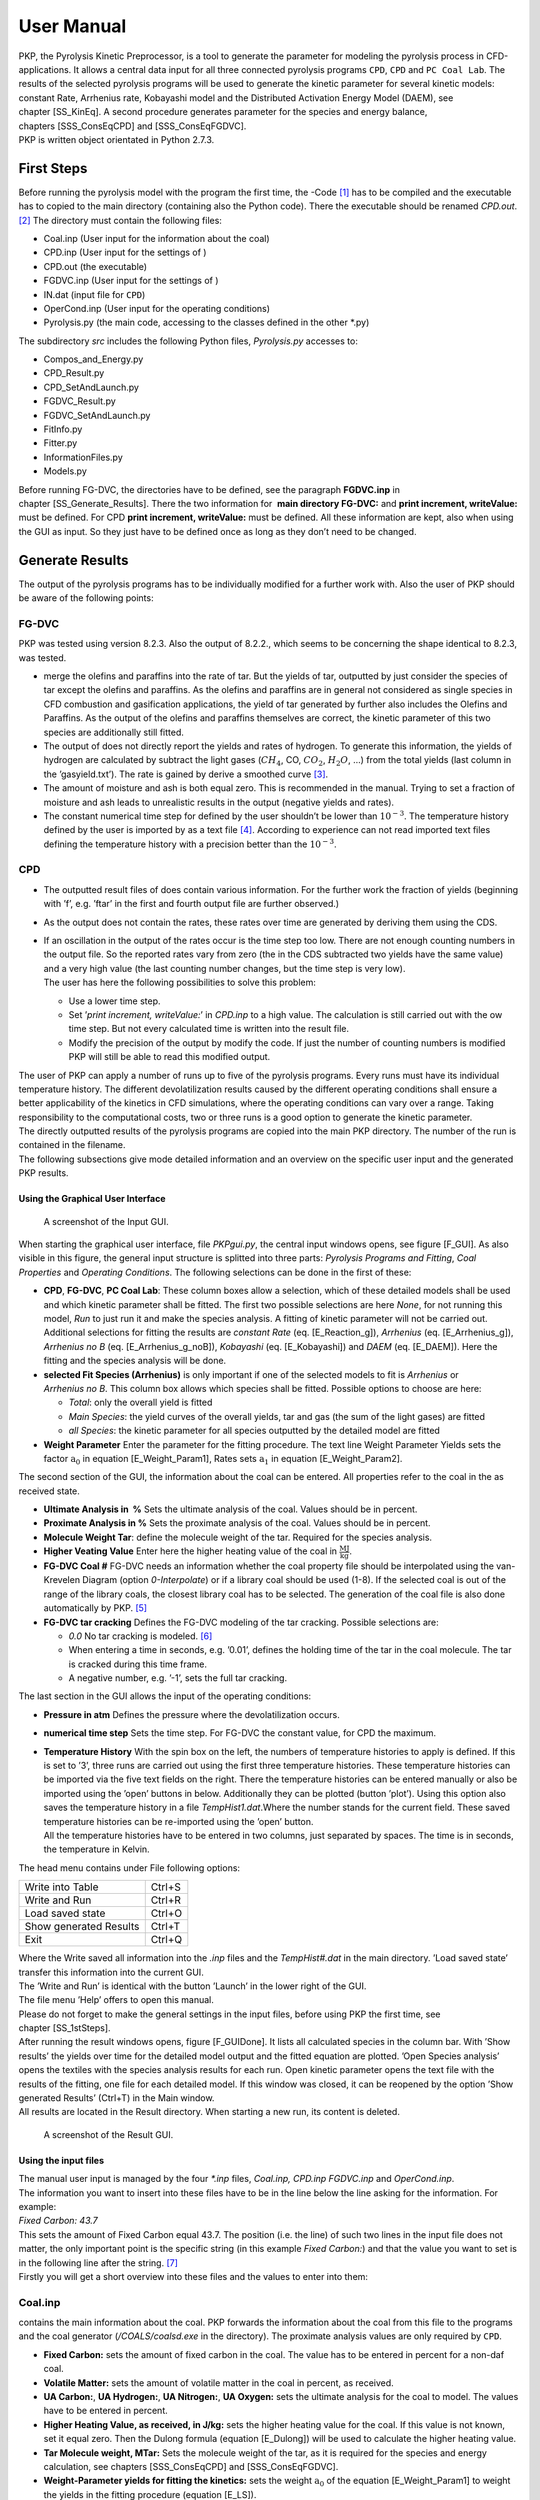 User Manual
===========

| PKP, the Pyrolysis Kinetic Preprocessor, is a tool to generate the
  parameter for modeling the pyrolysis process in CFD-applications. It
  allows a central data input for all three connected pyrolysis programs
  ``CPD``, ``CPD`` and ``PC Coal Lab``. The results of the selected
  pyrolysis programs will be used to generate the kinetic parameter for
  several kinetic models: constant Rate, Arrhenius rate, Kobayashi model
  and the Distributed Activation Energy Model (DAEM), see
  chapter [SS\_KinEq]. A second procedure generates parameter for the
  species and energy balance,
  chapters [SSS\_ConsEqCPD] and [SSS\_ConsEqFGDVC].
| PKP is written object orientated in Python 2.7.3.

First Steps
-----------

Before running the pyrolysis model with the program the first time, the
-Code [1]_ has to be compiled and the executable has to copied to the
main directory (containing also the Python code). There the executable
should be renamed *CPD.out*. [2]_ The directory must contain the
following files:

-  Coal.inp (User input for the information about the coal)

-  CPD.inp (User input for the settings of )

-  CPD.out (the executable)

-  FGDVC.inp (User input for the settings of )

-  IN.dat (input file for ``CPD``)

-  OperCond.inp (User input for the operating conditions)

-  Pyrolysis.py (the main code, accessing to the classes defined in the
   other \*.py)

The subdirectory *src* includes the following Python files,
*Pyrolysis.py* accesses to:

-  Compos\_and\_Energy.py

-  CPD\_Result.py

-  CPD\_SetAndLaunch.py

-  FGDVC\_Result.py

-  FGDVC\_SetAndLaunch.py

-  FitInfo.py

-  Fitter.py

-  InformationFiles.py

-  Models.py

Before running FG-DVC, the directories have to be defined, see the
paragraph \ **FGDVC.inp** in chapter [SS\_Generate\_Results]. There the
two information for  **main directory FG-DVC:** and **print increment,
writeValue:** must be defined. For CPD **print increment, writeValue:**
must be defined. All these information are kept, also when using the GUI
as input. So they just have to be defined once as long as they don’t
need to be changed.

Generate Results
----------------

The output of the pyrolysis programs has to be individually modified for
a further work with. Also the user of PKP should be aware of the
following points:

FG-DVC
^^^^^^

PKP was tested using version 8.2.3. Also the output of 8.2.2., which
seems to be concerning the shape identical to 8.2.3, was tested.

-  merge the olefins and paraffins into the rate of tar. But the yields
   of tar, outputted by just consider the species of tar except the
   olefins and paraffins. As the olefins and paraffins are in general
   not considered as single species in CFD combustion and gasification
   applications, the yield of tar generated by further also includes the
   Olefins and Paraffins. As the output of the olefins and paraffins
   themselves are correct, the kinetic parameter of this two species are
   additionally still fitted.

-  The output of does not directly report the yields and rates of
   hydrogen. To generate this information, the yields of hydrogen are
   calculated by subtract the light gases (:math:`CH_4`, CO,
   :math:`CO_2`, :math:`H_2O`, ...) from the total yields (last column
   in the ’gasyield.txt’). The rate is gained by derive a smoothed
   curve [3]_.

-  The amount of moisture and ash is both equal zero. This is
   recommended in the manual. Trying to set a fraction of moisture and
   ash leads to unrealistic results in the output (negative yields and
   rates).

-  The constant numerical time step for defined by the user shouldn’t be
   lower than :math:`10^{-3}`. The temperature history defined by the
   user is imported by as a text file [4]_. According to experience can
   not read imported text files defining the temperature history with a
   precision better than the :math:`10^{-3}`.

CPD
^^^

-  The outputted result files of does contain various information. For
   the further work the fraction of yields (beginning with ’f’, e.g.
   ’ftar’ in the first and fourth output file are further observed.)

-  As the output does not contain the rates, these rates over time are
   generated by deriving them using the CDS.

-  | If an oscillation in the output of the rates occur is the time step
     too low. There are not enough counting numbers in the output file.
     So the reported rates vary from zero (the in the CDS subtracted two
     yields have the same value) and a very high value (the last
     counting number changes, but the time step is very low).
   | The user has here the following possibilities to solve this
     problem:

   -  Use a lower time step.

   -  Set ’\ *print increment, writeValue:*\ ’ in *CPD.inp* to a high
      value. The calculation is still carried out with the ow time step.
      But not every calculated time is written into the result file.

   -  Modify the precision of the output by modify the code. If just the
      number of counting numbers is modified PKP will still be able to
      read this modified output.

| The user of PKP can apply a number of runs up to five of the pyrolysis
  programs. Every runs must have its individual temperature history. The
  different devolatilization results caused by the different operating
  conditions shall ensure a better applicability of the kinetics in CFD
  simulations, where the operating conditions can vary over a range.
  Taking responsibility to the computational costs, two or three runs is
  a good option to generate the kinetic parameter.
| The directly outputted results of the pyrolysis programs are copied
  into the main PKP directory. The number of the run is contained in the
  filename.
| The following subsections give mode detailed information and an
  overview on the specific user input and the generated PKP results.

Using the Graphical User Interface
~~~~~~~~~~~~~~~~~~~~~~~~~~~~~~~~~~

.. figure:: Figures/GUI
   :alt: A screenshot of the Input GUI.

   A screenshot of the Input GUI.

When starting the graphical user interface, file *PKPgui.py*, the
central input windows opens, see figure [F\_GUI]. As also visible in
this figure, the general input structure is splitted into three parts:
*Pyrolysis Programs and Fitting*, *Coal Properties* and \ *Operating
Conditions*. The following selections can be done in the first of these:

-  **CPD**, **FG-DVC**, **PC Coal Lab**: These column boxes allow a
   selection, which of these detailed models shall be used and which
   kinetic parameter shall be fitted. The first two possible selections
   are here *None*, for not running this model, *Run* to just run it and
   make the species analysis. A fitting of kinetic parameter will not be
   carried out. Additional selections for fitting the results are
   *constant Rate* (eq. [E\_Reaction\_g]),
   *Arrhenius* (eq. [E\_Arrhenius\_g]),
   *Arrhenius no B* (eq. [E\_Arrhenius\_g\_noB]),
   *Kobayashi* (eq. [E\_Kobayashi]) and *DAEM* (eq. [E\_DAEM]). Here the
   fitting and the species analysis will be done.

-  **selected Fit Species (Arrhenius)** is only important if one of the
   selected models to fit is *Arrhenius* or *Arrhenius no B*. This
   column box allows which species shall be fitted. Possible options to
   choose are here:

   -  *Total*: only the overall yield is fitted

   -  *Main Species*: the yield curves of the overall yields, tar and
      gas (the sum of the light gases) are fitted

   -  *all Species*: the kinetic parameter for all species outputted by
      the detailed model are fitted

-  **Weight Parameter** Enter the parameter for the fitting procedure.
   The text line Weight Parameter Yields sets the factor
   :math:`\mathrm{a_0}` in equation [E\_Weight\_Param1], Rates sets
   :math:`\mathrm{a_1}` in equation [E\_Weight\_Param2].

The second section of the GUI, the information about the coal can be
entered. All properties refer to the coal in the as received state.

-  **Ultimate Analysis in  %** Sets the ultimate analysis of the coal.
   Values should be in percent.

-  **Proximate Analysis in %** Sets the proximate analysis of the coal.
   Values should be in percent.

-  **Molecule Weight Tar**: define the molecule weight of the tar.
   Required for the species analysis.

-  **Higher Veating Value** Enter here the higher heating value of the
   coal in :math:`\mathrm{\frac{MJ}{kg}}`.

-  **FG-DVC Coal #** FG-DVC needs an information whether the coal
   property file should be interpolated using the van-Krevelen Diagram
   (option *0-Interpolate*) or if a library coal should be used (1-8).
   If the selected coal is out of the range of the library coals, the
   closest library coal has to be selected. The generation of the coal
   file is also done automatically by PKP. [5]_

-  **FG-DVC tar cracking** Defines the FG-DVC modeling of the tar
   cracking. Possible selections are:

   -  *0.0* No tar cracking is modeled. [6]_

   -  When entering a time in seconds, e.g. ’0.01’, defines the holding
      time of the tar in the coal molecule. The tar is cracked during
      this time frame.

   -  A negative number, e.g. ’-1’, sets the full tar cracking.

The last section in the GUI allows the input of the operating
conditions:

-  **Pressure in atm** Defines the pressure where the devolatilization
   occurs.

-  **numerical time step** Sets the time step. For FG-DVC the constant
   value, for CPD the maximum.

-  | **Temperature History** With the spin box on the left, the numbers
     of temperature histories to apply is defined. If this is set to
     ’3’, three runs are carried out using the first three temperature
     histories. These temperature histories can be imported via the five
     text fields on the right. There the temperature histories can be
     entered manually or also be imported using the ’open’ buttons in
     below. Additionally they can be plotted (button ’plot’). Using this
     option also saves the temperature history in a
     file \ *TempHist1.dat*.Where the number stands for the current
     field. These saved temperature histories can be re-imported using
     the ’open’ button.
   | All the temperature histories have to be entered in two columns,
     just separated by spaces. The time is in seconds, the temperature
     in Kelvin.

The head menu contains under File following options:

+--------------------------+----------+
| Write into Table         | Ctrl+S   |
+--------------------------+----------+
| Write and Run            | Ctrl+R   |
+--------------------------+----------+
| Load saved state         | Ctrl+O   |
+--------------------------+----------+
| Show generated Results   | Ctrl+T   |
+--------------------------+----------+
| Exit                     | Ctrl+Q   |
+--------------------------+----------+

| Where the Write saved all information into the *.inp* files and the
  *TempHist#.dat* in the main directory. ’Load saved state’ transfer
  this information into the current GUI.
| The ’Write and Run’ is identical with the button ’Launch’ in the lower
  right of the GUI.
| The file menu ’Help’ offers to open this manual.
| Please do not forget to make the general settings in the input files,
  before using PKP the first time, see chapter [SS\_1stSteps].
| After running the result windows opens, figure [F\_GUIDone]. It lists
  all calculated species in the column bar. With ’Show results’ the
  yields over time for the detailed model output and the fitted equation
  are plotted. ’Open Species analysis’ opens the textiles with the
  species analysis results for each run. Open kinetic parameter opens
  the text file with the results of the fitting, one file for each
  detailed model. If this window was closed, it can be reopened by the
  option ’Show generated Results’ (Ctrl+T) in the Main window.
| All results are located in the Result directory. When starting a new
  run, its content is deleted.

.. figure:: Figures/GUI_Done
   :alt: A screenshot of the Result GUI.

   A screenshot of the Result GUI.

Using the input files
~~~~~~~~~~~~~~~~~~~~~

| The manual user input is managed by the four *\*.inp* files,
  *Coal.inp, CPD.inp* *FGDVC.inp* and *OperCond.inp*.
| The information you want to insert into these files have to be in the
  line below the line asking for the information. For example:
| *Fixed Carbon:
  43.7*
| This sets the amount of Fixed Carbon equal 43.7. The position (i.e.
  the line) of such two lines in the input file does not matter, the
  only important point is the specific string (in this example \ *Fixed
  Carbon:*) and that the value you want to set is in the following line
  after the string. [7]_
| Firstly you will get a short overview into these files and the values
  to enter into them:

Coal.inp
^^^^^^^^

contains the main information about the coal. PKP forwards the
information about the coal from this file to the programs and the coal
generator (*/COALS/coalsd.exe* in the directory). The proximate analysis
values are only required by ``CPD``.

-  **Fixed Carbon:** sets the amount of fixed carbon in the coal. The
   value has to be entered in percent for a non-daf coal.

-  **Volatile Matter:** sets the amount of volatile matter in the coal
   in percent, as received.

-  **UA Carbon:**, **UA Hydrogen:**, **UA Nitrogen:**, **UA Oxygen:**
   sets the ultimate analysis for the coal to model. The values have to
   be entered in percent.

-  **Higher Heating Value, as received, in J/kg:** sets the higher
   heating value for the coal. If this value is not known, set it equal
   zero. Then the Dulong formula (equation [E\_Dulong]) will be used to
   calculate the higher heating value.

-  **Tar Molecule weight, MTar:** Sets the molecule weight of the tar,
   as it is required for the species and energy calculation, see
   chapters [SSS\_ConsEqCPD] and [SSS\_ConsEqFGDVC].

-  **Weight-Parameter yields for fitting the kinetics:** sets the weight
   :math:`\mathrm{a_0}` of the equation [E\_Weight\_Param1] to weight
   the yields in the fitting procedure (equation [E\_LS]).

-  **Weight-Parameter rates for fitting the kinetics:** sets the weight
   :math:`\mathrm{a_1}` of the equation [E\_Weight\_Param2] to weight
   the rates in the fitting procedure (equation [E\_LS]).

CPD.inp
^^^^^^^

controls the program and the further work with its output.

-  **useCPD?:** if set to *yes* or *true*, will be launched.

-  **selected fitting Approximation:** if the *constantRate* is
   selected, the fitting will be carried out using
   equation [E\_constRate\_s] and [E\_constRate\_g]. When selecting
   *Arrhenius*, the kinetic parameter for the Arrhenius equation modeled
   pyrolysis kinetics (equation [E\_Arrhenius\_g]) will be calculated.
   To fit the Kobayashi parameter, set it to *Kobayashi*. If selecting
   *None*, no fitting of the kinetic parameter will be carried out, just
   the direct results and species and energy balance will be generated.

-  **initial time step in s:** The initial time step, starts to
   calculate with.

-  **print increment, writeValue:** Integer which sets the frequency of
   writing the result into the ``CPD``-output file. E.g. ’1’ means every
   value is written into the file, ’3’ only every third value.

FGDVC.inp
^^^^^^^^^

controls the program and the further work with its output.

-  **use FG-DVC?:** if set to *yes* or *true*, will be launched.

-  **selected fitting Approximation:** This selection is analogous to
   the in *CPD.inp*

-  **main directory FG-DVC:** sets the main path of ``FG-DVC``, where
   the *fgdvc.exe* is located. One example:
   ’C:\ ``\``\ Programs\ ``\``\ FGDVC\_8-2-3\ ``\``’

-  | **directory fgdvc-output:** Sets the main directory, where outputs
     the results. This is in general the directory, where the
     *fgdvcd.exe* is located. One example:
     ’C:\ ``\``\ Programs\ ``\``\ FGDVC\_8-2-3\ ``\``\ FGDVC\ ``\``’.
   | To use other already generated FG-DVC output files, it is a good
     option to set their path here. As long as they are still named
     *gasrate.txt* and *gasyield.txt*, the fitting will be carried out
     on the information contained in these files.

-  **Choose Coal:** If this is set equal *0*, the interpolation of the
   coal will be carried out using the information from *Coal.inp* and
   the FG-DVC program *coalsd.exe*, leading to specific coal files for
   the applied coal. If the file cannot be generated, i.e. the used coal
   is outside the interpolation triangle [8]_, select a value from
   *1* to *8* to use one of the library coals. The order here is the
   same as in ``FG-DVC``:

   #. Beulah-Zap

   #. Wyodak-Anderson

   #. Illinois # 6

   #. Bind Canyon, UT

   #. Lewis-Stockton, WV

   #. Pittsburgh # 8

   #. Upper Freeport, PA

   #. Pocahontas # 3, VA

-  **Model tar cracking?** To model no tar cracking (as recommended in
   the manual) set the tar residence time equal *0*. A partial tar
   cracking can be modeled by set the tar residence time is seconds. If
   a full tar cracking shall be used, set the residence time to a
   negative input value, e.g write *-1*.

OperCond.inp
^^^^^^^^^^^^

sets the operating condition for the pyrolysis programs.

-  **pressure in atm:** Sets the constant pressure in atmospheres.

-  **FG-DVC: constant (numerical) time step; CPD: maximum time step**:
   Enter here the numerical time step, the constant for and the maximum
   value for ``CPD``.

-  **Number of Temperature Histories to include:** Defines, how many
   runs of the pyrolysis models should be carried out. The different
   temperature history will be defined with the help of the next point:

-  | **Start Time History 1:** This line have to follow two columns,
     defining the temperature history for the first run of the pyrolysis
     models. The first column lists the time in seconds, the second one
     the temperature in K. The last time point is automatically selected
     as the final pyrolysis time. The end of the time-temperature array
     has to be labeled by the term *End Time History 1*. Here one
     example:
   | *Start Time History 1
     0, 293
     0.05, 1000
     0.1, 1700
     0.6, 1700
     End Time History 1
     * Analogue to this term the numbers 2 to 5 label the temperature
     history for the second to the fifth run.

The Result Files
~~~~~~~~~~~~~~~~

The generated results are documented in the following files. The name of
the text-files contains in front the used pyrolysis program (e.g.
*CPD-BalanceResults.txt*).

BalanceResults.txt
^^^^^^^^^^^^^^^^^^

This file contains the output of the species and the energy
conservation, chapters [SSS\_ConsEqCPD]  and [SSS\_ConsEqFGDVC]. The
first part lists the input of the UA, PA and HHV. Afterwards, the final
yields of all species are enumerated, as the result of using the
equation [E\_add\_up] to [E\_MethanNew]. The tar
composition (equation [E\_TarComp]), assuming a
:math:`\mathrm{C_nH_mO_p}` molecule with an average molecule mass,
inputted by the user, is given by the factors n, m, p. The last two
parts show the results applying the equations [E\_Dulong] to [E\_QPyro].

Results\_const\_rate.txt
^^^^^^^^^^^^^^^^^^^^^^^^

This file contains the kinetic parameters for the constant rate
(equation [E\_constRate\_s] or [E\_constRate\_g]) fitting. The two
parameters are k in :math:`\mathrm{\frac{1}{s}}` and
:math:`\mathrm{t_{start}}` in s.

Result\_ArrheniusRate.txt
^^^^^^^^^^^^^^^^^^^^^^^^^

*Result\_ArrheniusRate.txt* lists all kinetic parameter (A in
:math:`\mathrm{\frac{1}{s}}` and E in K) for the Arrhenius
equation [E\_Arrhenius\_s] or [E\_Arrhenius\_g].

Results\_KobayashiRate.txt
^^^^^^^^^^^^^^^^^^^^^^^^^^

This file list for all species the Kobayashi kinetic parameter
:math:`\mathrm{A_1 \; and \; A_2 \; in \; \frac{1}{s}}`,
:math:`\mathrm{E_1 \; and \; E_2 \; in \; K}`,
:math:`\mathrm{\alpha_1 \; and \; \alpha_2}`.

Fit\_result\_[Species]\_[R/Y].pdf
^^^^^^^^^^^^^^^^^^^^^^^^^^^^^^^^^

These files contains the plots of the pyrolysis program output curve and
the estimated curve using the applied model. These plots show the rate
(then \*\_R.pdf) or yields (\*\_Y.pdf). This plot exists for all species
calculated by the pyrolysis program (named in \*\_Species\_).

Fit\_result\_[Species].out
^^^^^^^^^^^^^^^^^^^^^^^^^^

For every species is in the referring file the *Time*, *Temperature*,
*Yields* and the *Rates* written in columns. This is not the original
output from the pyrolysis program, it is the result applying the
selected equation with the fitted parameter.

.. [1]
   available at:
   http://www.et.byu.edu/tom/cpd/cpdcpnlg/cpdcp\_nlgfiles.html

.. [2]
   Alternatively the name of the executable can be changed in the
   *Pyrolysis.py*. But rename the file is the less effort.

.. [3]
   The subtraction of the other species leads to small oscillation in
   the yields. These yield curves are further usable. But deriving this
   curve strengthen this oscillation to a giant value. So the yield
   curve has to be smoothed before deriving it by apply the equation
   :math:`y_i=\frac{1}{2} \alpha \cdot (y_{i-1}+y_{i+1})+(1-\alpha) \cdot y_i`
   fifty times over all points of the yields. This has still a low
   influence on the results (applying it very often would lead to a flat
   curve), but decreases the oscillation that much, that they are small
   at the derived curve (central differencing scheme).

.. [4]
   ’tTHistory.txt’ which was generated by PKP and written into the main
   directory.

.. [5]
   Using the FG-DVC *coalsd.exe*. For more information see the FG-DVC
   manual.

.. [6]
   The option recommended by the FG-DVC
   manual :raw-latex:`\cite{FGDVC_822}`.

.. [7]
   If you want to use another string in this file, you also have to
   change the individual file note in *InformationFiles.py*.

.. [8]
   see the FG-DVC manual for more details: THE FG-DVC COAL PYROLYSIS
   MODEL USER’S GUIDE Version 8.2.3 for Windows; Advanced Fuel Research,
   Inc., 87 Church Street, East Hartford, CT 06108-3728, USA; 2012
